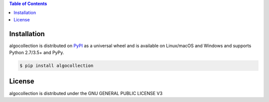 .. contents:: **Table of Contents**
    :backlinks: none

Installation
------------

algocollection is distributed on `PyPI <https://pypi.org>`_ as a universal
wheel and is available on Linux/macOS and Windows and supports
Python 2.7/3.5+ and PyPy.

.. code-block:: bash

    $ pip install algocollection

License
-------

algocollection is distributed under the GNU GENERAL PUBLIC LICENSE V3
